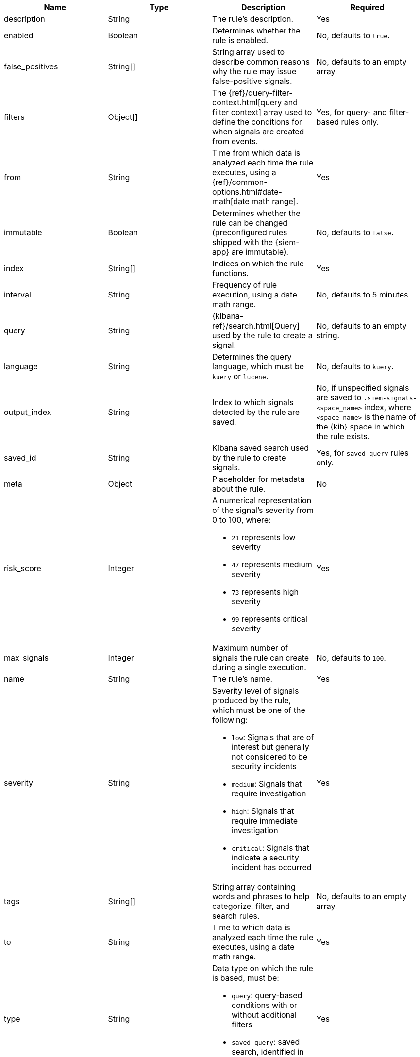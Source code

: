 // tag::rules-api-json-schema[]
[width="100%",options="header"]
|==============================================
|Name |Type |Description |Required

|description |String |The rule's description. |Yes

|enabled |Boolean |Determines whether the rule is enabled. |No, defaults to
`true`.

|false_positives |String[] |String array used to describe common reasons why 
the rule may issue false-positive signals. |No, defaults to an empty array.

// |filter |Object |{kibana-ref}/field-filter.html[Filter] used by the rule to 
// create a signal |Yes, for filter-based rules only

|filters |Object[] |The {ref}/query-filter-context.html[query and filter 
context] array used to define the conditions for when signals are created from 
events. |Yes, for query- and filter-based rules only.

|from |String |Time from which data is analyzed each time the rule executes,
using a {ref}/common-options.html#date-math[date math range]. |Yes

ifeval::["{api-call}" == "create-rule"]
|rule_id |String |Unique ID used to identify rules. For example, when a rules 
is converted from a third-party security solution. |No, automatically created 
when it is not provided.
endif::[]

|immutable |Boolean |Determines whether the rule can be changed (preconfigured 
rules shipped with the {siem-app} are immutable). |No, defaults to `false`.

|index |String[] |Indices on which the rule functions. |Yes

|interval |String |Frequency of rule execution, using a date math range. |No,
defaults to 5 minutes.

|query |String |{kibana-ref}/search.html[Query] used by the rule to create a 
signal. |No, defaults to an empty string.

|language |String |Determines the query language, which must be
`kuery` or `lucene`. |No, defaults to `kuery`.

|output_index |String |Index to which signals detected by the rule are saved. 
|No, if unspecified signals are saved to `.siem-signals-<space_name>` index, 
where `<space_name>` is the name of the {kib} space in which the rule exists.

|saved_id |String |Kibana saved search used by the rule to create signals.
|Yes, for `saved_query` rules only.

|meta |Object |Placeholder for metadata about the rule. | No

|risk_score |Integer a|A numerical representation of the signal's severity from 
0 to 100, where:

* `21` represents low severity
* `47` represents medium severity
* `73` represents high severity
* `99` represents critical severity

|Yes

|max_signals |Integer |Maximum number of signals the rule can create during a
single execution. |No, defaults to `100`.

|name |String |The rule's name. |Yes

|severity |String a|Severity level of signals produced by the rule, which must 
be one of the following:

* `low`: Signals that are of interest but generally not considered to be 
security incidents
* `medium`: Signals that require investigation
* `high`: Signals that require immediate investigation
* `critical`: Signals that indicate a security incident has occurred

|Yes

|tags |String[] |String array containing words and phrases to help categorize,
filter, and search rules. |No, defaults to an empty array.

|to |String |Time to which data is analyzed each time the rule executes, using a
date math range. |Yes

|type |String a|Data type on which the rule is based, must be:

* `query`: query-based conditions with or without additional filters
* `saved_query`: saved search, identified in the `saved_id` field

|Yes

ifeval::["{api-call}" == "update-rule"]
|threats |<<threats-object-update, threats[]>> |Object containing MITRE ATT&CK 
information about the type of threat the rule monitors. |No, 
defaults to an empty array.
endif::[]

ifeval::["{api-call}" == "create-rule"]
|threats |<<threats-object-create, threats[]>> |Object containing MITRE ATT&CK 
information about the type of threat the rule monitors. |No, 
defaults to an empty array.
endif::[]

|references |String[] |String array containing notes about or references to 
relevant information about the rule. |No, defaults to an empty array.

|==============================================

ifeval::["{api-call}" == "update-rule"]
[[threats-object-update]]
endif::[]

ifeval::["{api-call}" == "create-rule"]
[[threats-object-create]]
endif::[]

===== `threats` schema

[width="100%",options="header"]
|==============================================
|Name |Type |Description |Required

|framework |String |Relevant MITRE ATT&CK framework. |Yes

|tactic |Object |Object containing ID, name, and reference strings of the 
relevant MITRE ATT&CK type. |Yes

|technique |Object |Object containing ID, name, and reference strings of the 
relevant MITRE ATT&CK technique. |Yes

|==============================================
// end::rules-api-json-schema[]